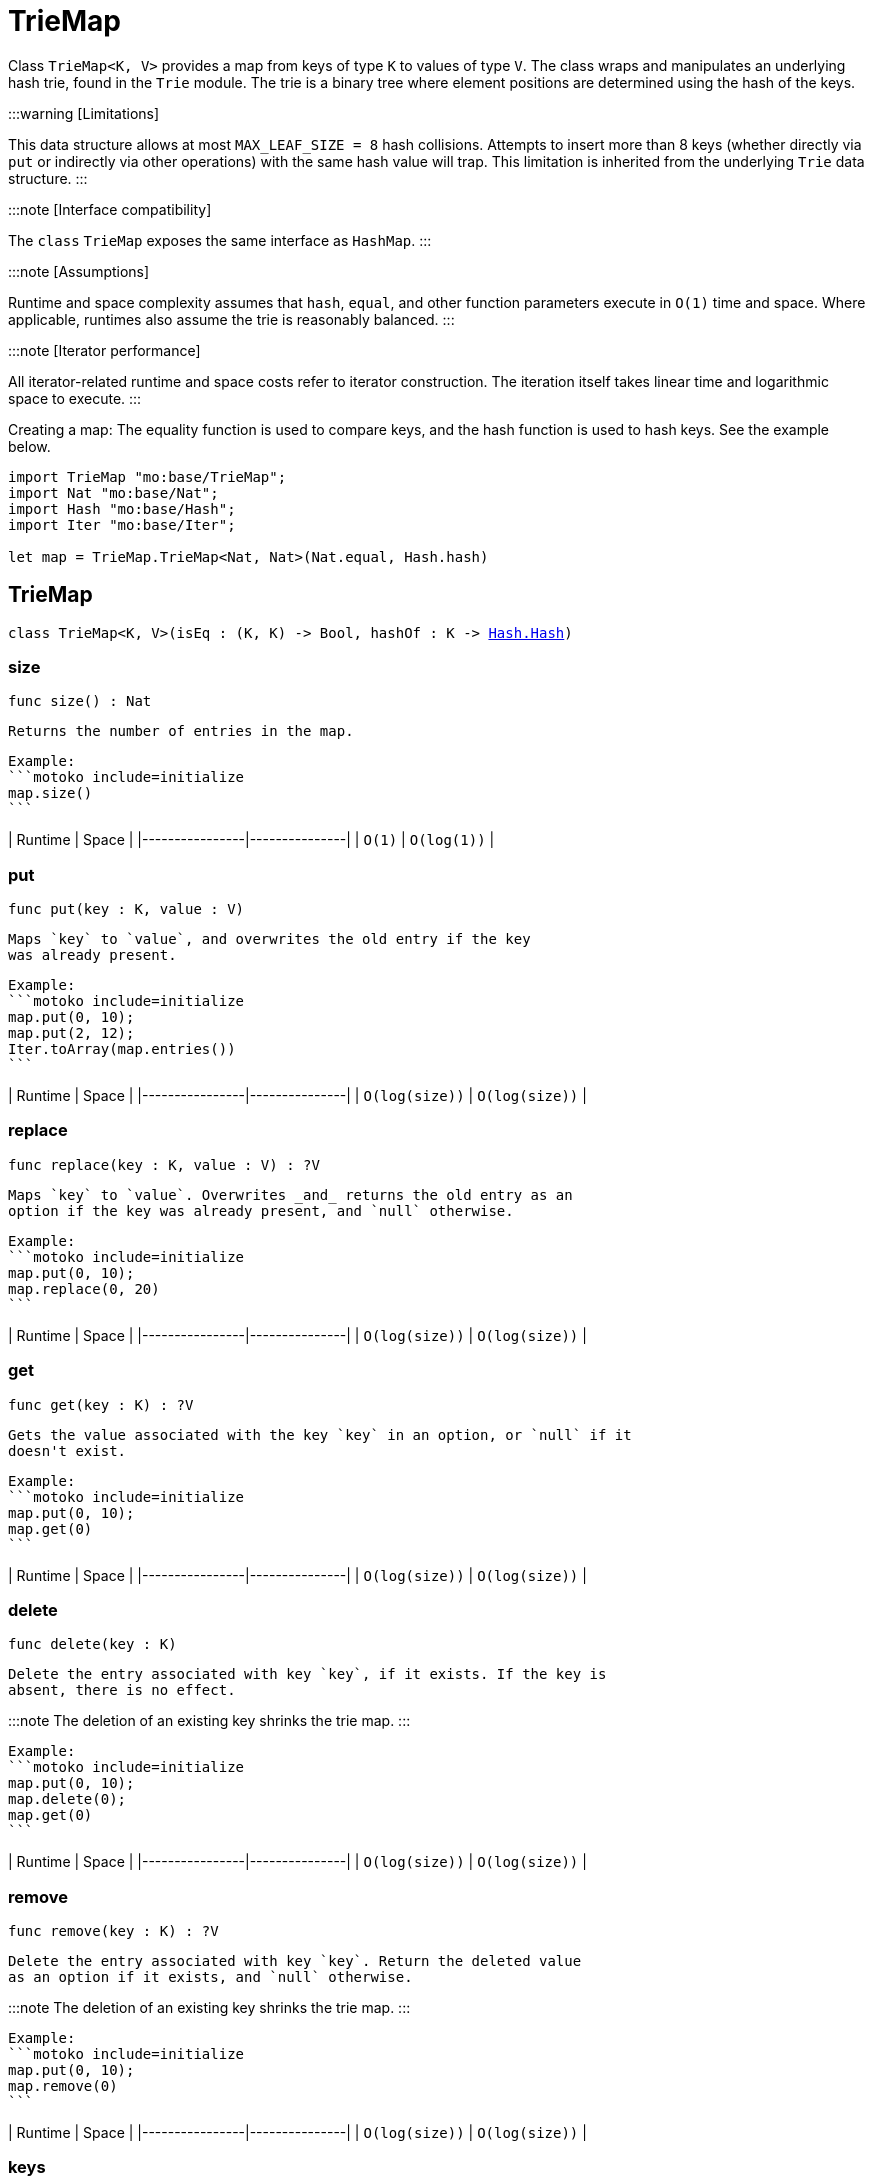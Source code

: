 [[module.TrieMap]]
= TrieMap

Class `TrieMap<K, V>` provides a map from keys of type `K` to values of type `V`.
The class wraps and manipulates an underlying hash trie, found in the `Trie` module.
The trie is a binary tree where element positions are determined using the hash of the keys.

:::warning [Limitations]

This data structure allows at most `MAX_LEAF_SIZE = 8` hash collisions.
Attempts to insert more than 8 keys (whether directly via `put` or indirectly via other operations) with the same hash value will trap.
This limitation is inherited from the underlying `Trie` data structure.
:::

:::note [Interface compatibility]

The `class` `TrieMap` exposes the same interface as `HashMap`.
:::

:::note [Assumptions]

Runtime and space complexity assumes that `hash`, `equal`, and other function parameters execute in `O(1)` time and space.
Where applicable, runtimes also assume the trie is reasonably balanced.
:::

:::note [Iterator performance]

All iterator-related runtime and space costs refer to iterator construction.
The iteration itself takes linear time and logarithmic space to execute.
:::

Creating a map:
The equality function is used to compare keys, and the hash function is used to hash keys. See the example below.

```motoko name=initialize
import TrieMap "mo:base/TrieMap";
import Nat "mo:base/Nat";
import Hash "mo:base/Hash";
import Iter "mo:base/Iter";

let map = TrieMap.TrieMap<Nat, Nat>(Nat.equal, Hash.hash)
```

[[type.TrieMap]]
== TrieMap

[source.no-repl,motoko,subs=+macros]
----
class TrieMap<K, V>(isEq : (K, K) -> Bool, hashOf : K -> xref:Hash.adoc#type.Hash[Hash.Hash])
----





[[TrieMap.size]]
=== size

[source.no-repl,motoko,subs=+macros]
----
func size() : Nat
----

 Returns the number of entries in the map.

 Example:
 ```motoko include=initialize
 map.size()
 ```

| Runtime        | Space         |
|----------------|---------------|
| `O(1)`   | `O(log(1))`  |

[[TrieMap.put]]
=== put

[source.no-repl,motoko,subs=+macros]
----
func put(key : K, value : V)
----

 Maps `key` to `value`, and overwrites the old entry if the key
 was already present.

 Example:
 ```motoko include=initialize
 map.put(0, 10);
 map.put(2, 12);
 Iter.toArray(map.entries())
 ```

| Runtime        | Space         |
|----------------|---------------|
| `O(log(size))`   | `O(log(size))`  |

[[TrieMap.replace]]
=== replace

[source.no-repl,motoko,subs=+macros]
----
func replace(key : K, value : V) : ?V
----

 Maps `key` to `value`. Overwrites _and_ returns the old entry as an
 option if the key was already present, and `null` otherwise.

 Example:
 ```motoko include=initialize
 map.put(0, 10);
 map.replace(0, 20)
 ```

| Runtime        | Space         |
|----------------|---------------|
| `O(log(size))`   | `O(log(size))`  |

[[TrieMap.get]]
=== get

[source.no-repl,motoko,subs=+macros]
----
func get(key : K) : ?V
----

 Gets the value associated with the key `key` in an option, or `null` if it
 doesn't exist.

 Example:
 ```motoko include=initialize
 map.put(0, 10);
 map.get(0)
 ```

| Runtime        | Space         |
|----------------|---------------|
| `O(log(size))`   | `O(log(size))`  |

[[TrieMap.delete]]
=== delete

[source.no-repl,motoko,subs=+macros]
----
func delete(key : K)
----

 Delete the entry associated with key `key`, if it exists. If the key is
 absent, there is no effect.

:::note
The deletion of an existing key shrinks the trie map.
:::

 Example:
 ```motoko include=initialize
 map.put(0, 10);
 map.delete(0);
 map.get(0)
 ```

| Runtime        | Space         |
|----------------|---------------|
| `O(log(size))`   | `O(log(size))`  |

[[TrieMap.remove]]
=== remove

[source.no-repl,motoko,subs=+macros]
----
func remove(key : K) : ?V
----

 Delete the entry associated with key `key`. Return the deleted value
 as an option if it exists, and `null` otherwise.

:::note
The deletion of an existing key shrinks the trie map.
:::

 Example:
 ```motoko include=initialize
 map.put(0, 10);
 map.remove(0)
 ```

| Runtime        | Space         |
|----------------|---------------|
| `O(log(size))`   | `O(log(size))`  |

[[TrieMap.keys]]
=== keys

[source.no-repl,motoko,subs=+macros]
----
func keys() : xref:Iter.adoc#type.Iter[I.Iter]<K>
----

 Returns an iterator over the keys of the map.

 Each iterator gets a _snapshot view_ of the mapping, and is unaffected
 by concurrent updates to the iterated map.

 Example:
 ```motoko include=initialize
 map.put(0, 10);
 map.put(1, 11);
 map.put(2, 12);

 // find the sum of all the keys
 var sum = 0;
 for (key in map.keys()) {
   sum += key;
 };
 // 0 + 1 + 2
 sum
 ```

| Runtime | Space |
|---------|--------|
| `O(1)`    | `O(1)`   |

[[TrieMap.vals]]
=== vals

[source.no-repl,motoko,subs=+macros]
----
func vals() : xref:Iter.adoc#type.Iter[I.Iter]<V>
----

 Returns an iterator over the values in the map.

 Each iterator gets a _snapshot view_ of the mapping, and is unaffected
 by concurrent updates to the iterated map.

 Example:
 ```motoko include=initialize
 map.put(0, 10);
 map.put(1, 11);
 map.put(2, 12);

 // find the sum of all the values
 var sum = 0;
 for (key in map.vals()) {
   sum += key;
 };
 // 10 + 11 + 12
 sum
 ```

| Runtime | Space |
|---------|--------|
| `O(1)`   | `O(1)`  |

[[TrieMap.entries]]
=== entries

[source.no-repl,motoko,subs=+macros]
----
func entries() : xref:Iter.adoc#type.Iter[I.Iter]<(K, V)>
----

 Returns an iterator over the entries (key-value pairs) in the map.

 Each iterator gets a _snapshot view_ of the mapping, and is unaffected
 by concurrent updates to the iterated map.

 Example:
 ```motoko include=initialize
 map.put(0, 10);
 map.put(1, 11);
 map.put(2, 12);

 // find the sum of all the products of key-value pairs
 var sum = 0;
 for ((key, value) in map.entries()) {
   sum += key * value;
 };
 // (0 * 10) + (1 * 11) + (2 * 12)
 sum
 ```

| Runtime | Space |
|---------|--------|
| `O(1)`    | `O(1)`   |

[[clone]]
== clone

[source.no-repl,motoko,subs=+macros]
----
func clone<K, V>(map : xref:#type.TrieMap[TrieMap]<K, V>, keyEq : (K, K) -> Bool, keyHash : K -> xref:Hash.adoc#type.Hash[Hash.Hash]) : xref:#type.TrieMap[TrieMap]<K, V>
----

 Produce a copy of `map`, using `keyEq` to compare keys and `keyHash` to
 hash keys.

 Example:
 ```motoko include=initialize
 map.put(0, 10);
 map.put(1, 11);
 map.put(2, 12);
 // Clone using the same equality and hash functions used to initialize `map`
 let mapCopy = TrieMap.clone(map, Nat.equal, Hash.hash);
 Iter.toArray(mapCopy.entries())
 ```

| Runtime             | Space    |
|---------------------|----------|
| `O(size * log(size))` | `O(size)`  |

[[fromEntries]]
== fromEntries

[source.no-repl,motoko,subs=+macros]
----
func fromEntries<K, V>(entries : xref:Iter.adoc#type.Iter[I.Iter]<(K, V)>, keyEq : (K, K) -> Bool, keyHash : K -> xref:Hash.adoc#type.Hash[Hash.Hash]) : xref:#type.TrieMap[TrieMap]<K, V>
----

 Create a new map from the entries in `entries`, using `keyEq` to compare
 keys and `keyHash` to hash keys.

 Example:
 ```motoko include=initialize
 let entries = [(0, 10), (1, 11), (2, 12)];
 let newMap = TrieMap.fromEntries<Nat, Nat>(entries.vals(), Nat.equal, Hash.hash);
 newMap.get(2)
 ```

| Runtime             | Space    |
|---------------------|----------|
| `O(size * log(size))` | `O(size)`  |

[[map]]
== map

[source.no-repl,motoko,subs=+macros]
----
func map<K, V1, V2>(map : xref:#type.TrieMap[TrieMap]<K, V1>, keyEq : (K, K) -> Bool, keyHash : K -> xref:Hash.adoc#type.Hash[Hash.Hash], f : (K, V1) -> V2) : xref:#type.TrieMap[TrieMap]<K, V2>
----

 Transform (map) the values in `map` using function `f`, retaining the keys.
 Uses `keyEq` to compare keys and `keyHash` to hash keys.

 Example:
 ```motoko include=initialize
 map.put(0, 10);
 map.put(1, 11);
 map.put(2, 12);
 // double all the values in map
 let newMap = TrieMap.map<Nat, Nat, Nat>(map, Nat.equal, Hash.hash, func(key, value) = value * 2);
 Iter.toArray(newMap.entries())
 ```

| Runtime             | Space    |
|---------------------|----------|
| `O(size * log(size))` | `O(size)`  |

[[mapFilter]]
== mapFilter

[source.no-repl,motoko,subs=+macros]
----
func mapFilter<K, V1, V2>(map : xref:#type.TrieMap[TrieMap]<K, V1>, keyEq : (K, K) -> Bool, keyHash : K -> xref:Hash.adoc#type.Hash[Hash.Hash], f : (K, V1) -> ?V2) : xref:#type.TrieMap[TrieMap]<K, V2>
----

 Transform (map) the values in `map` using function `f`, discarding entries
 for which `f` evaluates to `null`. Uses `keyEq` to compare keys and
 `keyHash` to hash keys.

 Example:
 ```motoko include=initialize
 map.put(0, 10);
 map.put(1, 11);
 map.put(2, 12);
 // double all the values in map, only keeping entries that have an even key
 let newMap =
   TrieMap.mapFilter<Nat, Nat, Nat>(
     map,
     Nat.equal,
     Hash.hash,
     func(key, value) = if (key % 2 == 0) { ?(value * 2) } else { null }
   );
 Iter.toArray(newMap.entries())
 ```

| Runtime             | Space    |
|---------------------|----------|
| `O(size * log(size))` | `O(size)`

